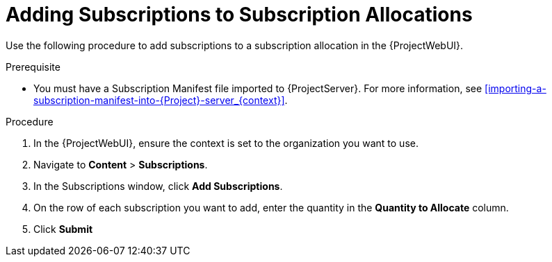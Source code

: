 [[Adding_Subscriotions_to_Subscription_Allocations]]
= Adding Subscriptions to Subscription Allocations

Use the following procedure to add subscriptions to a subscription allocation in the {ProjectWebUI}.

.Prerequisite
* You must have a Subscription Manifest file imported to {ProjectServer}.
For more information, see xref:importing-a-subscription-manifest-into-{Project}-server_{context}[].

.Procedure
. In the {ProjectWebUI}, ensure the context is set to the organization you want to use.
. Navigate to *Content* > *Subscriptions*.
. In the Subscriptions window, click *Add Subscriptions*.
. On the row of each subscription you want to add, enter the quantity in the *Quantity to Allocate* column.
. Click *Submit*
